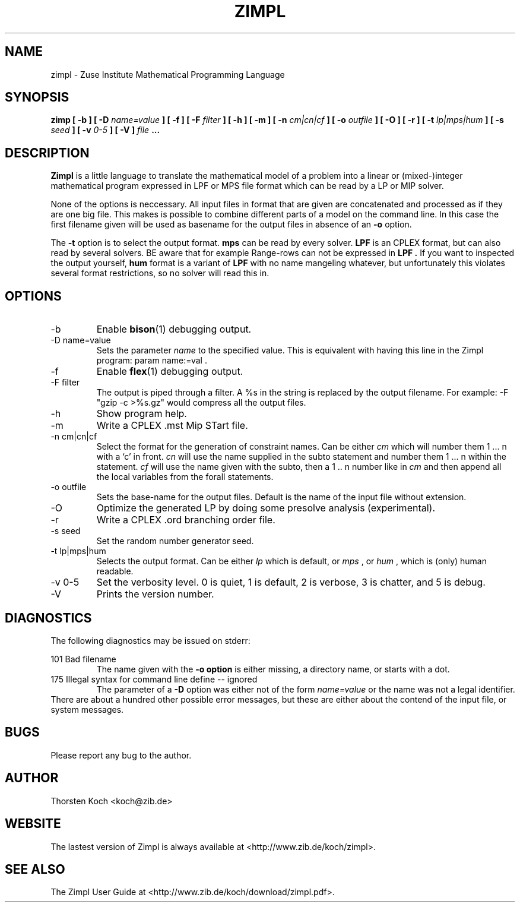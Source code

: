 .\" Process this file with
.\" groff -man -Tascii zimpl.1
.\"
.TH ZIMPL 1 "30 Jannuary 2006" Linux "User Manuals"
.SH NAME
zimpl \- Zuse Institute Mathematical Programming Language
.SH SYNOPSIS
.B zimp  [ -b ] [ -D
.I name=value
.B ] [ -f ] [ -F
.I filter
.B ] [ -h ] [ -m ] [ -n
.I cm|cn|cf
.B ] [ -o
.I outfile
.B ] [ -O ] [ -r ] [ -t
.I lp|mps|hum
.B ] [ -s
.I seed
.B ] [ -v
.I 0-5
.B ] [ -V ]
.I file
.B ...
.SH DESCRIPTION
.B Zimpl
is a little language to translate the mathematical model of a problem
into a linear or (mixed-)integer mathematical program expressed in LPF
or MPS file format which can be read by a LP or MIP solver.

None of the options is neccessary. All input files in 
.Z zpl
format that are given are concatenated and processed as if they are
one big file. This makes is possible to combine different parts of a
model on the command line. In this case the first filename given will
be used as basename for the output files in absence of an 
.B -o
option.

The 
.B -t
option is to select the output format. 
.B mps 
can be read by every
solver. 
.B LPF 
is an CPLEX format, but can also read by several solvers.
BE aware that for example Range-rows can not be expressed in 
.B LPF . 
If you want to inspected the output yourself, 
.B hum
format is a variant of 
.B LPF
with no name mangeling whatever, but unfortunately this violates
several format restrictions, so no solver will read this in.

.SH OPTIONS
.IP -b
Enable 
.BR bison (1)
debugging output.
.IP "-D name=value"
Sets the parameter
.I name
to the specified value. This is equivalent with having this line in the
Zimpl program: param name:=val .
.IP -f
Enable
.BR flex (1)
debugging output.
.IP "-F filter"
The output is piped through a filter. A %s in the
string is replaced by the output filename. For example: 
-F "gzip -c >%s.gz" would compress all the 
output files.
.IP -h
Show program help.
.IP -m
Write a CPLEX .mst Mip STart file.
.IP "-n cm|cn|cf"
Select the format for the generation of constraint
names. Can be either 
.I cm 
which will number them 
1 ... n with a `c' in front. 
.I cn 
will use the name supplied in the subto statement and 
number them 1 ... n within the statement. 
.I cf 
will use the name given with the subto,
then a 1 .. n number like in 
.I cm 
and then append all the local variables from the forall statements.
.IP "-o outfile"
Sets the base-name for the output files. Default is the name of the
input file without extension.
.IP -O 
Optimize the generated LP by doing some presolve analysis (experimental).
.IP -r 
Write a CPLEX .ord branching order file.
.IP "-s seed"
Set the random number generator seed.
.IP "-t lp|mps|hum"
Selects the output format. Can be either 
.I lp
which is default, or 
.I mps 
, or
.I hum 
, which is (only) human readable.
.IP "-v 0-5"
Set the verbosity level. 0 is quiet, 1 is default,
2 is verbose, 3 is chatter, and 5 is debug.
.IP -V
Prints the version number.
.\".SH FILES
.\".SH ENVIRONMENT
.SH DIAGNOSTICS
The following diagnostics may be issued on stderr:

101 Bad filename
.RS
The name given with the 
.B -o option 
is either missing, a directory name, or starts with a dot.
.RE
175 Illegal syntax for command line define -- ignored
.RS
The parameter of a 
.B -D 
option was either not of the form 
.I "name=value"
or the name was not a legal identifier.
.RE
There are about a hundred other possible error messages, but these are
either about the contend of the input file, or system messages.
.SH BUGS
Please report any bug to the author.
.SH AUTHOR
Thorsten Koch <koch@zib.de>
.SH "WEBSITE"
The lastest version of Zimpl is always available at <http://www.zib.de/koch/zimpl>.
.SH "SEE ALSO"
The Zimpl User Guide at <http://www.zib.de/koch/download/zimpl.pdf>.
.\".BR zpl (5),
.\".BR lpf (5),
.\".BR mps (5)



